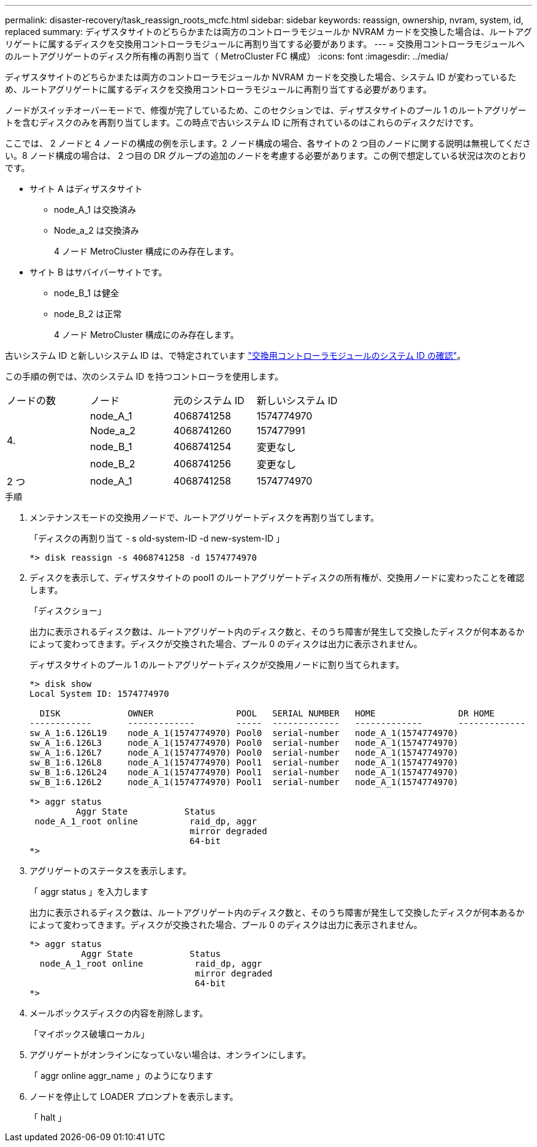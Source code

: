 ---
permalink: disaster-recovery/task_reassign_roots_mcfc.html 
sidebar: sidebar 
keywords: reassign, ownership, nvram, system, id, replaced 
summary: ディザスタサイトのどちらかまたは両方のコントローラモジュールか NVRAM カードを交換した場合は、ルートアグリゲートに属するディスクを交換用コントローラモジュールに再割り当てする必要があります。 
---
= 交換用コントローラモジュールへのルートアグリゲートのディスク所有権の再割り当て（ MetroCluster FC 構成）
:icons: font
:imagesdir: ../media/


[role="lead"]
ディザスタサイトのどちらかまたは両方のコントローラモジュールか NVRAM カードを交換した場合、システム ID が変わっているため、ルートアグリゲートに属するディスクを交換用コントローラモジュールに再割り当てする必要があります。

ノードがスイッチオーバーモードで、修復が完了しているため、このセクションでは、ディザスタサイトのプール 1 のルートアグリゲートを含むディスクのみを再割り当てします。この時点で古いシステム ID に所有されているのはこれらのディスクだけです。

ここでは、 2 ノードと 4 ノードの構成の例を示します。2 ノード構成の場合、各サイトの 2 つ目のノードに関する説明は無視してください。8 ノード構成の場合は、 2 つ目の DR グループの追加のノードを考慮する必要があります。この例で想定している状況は次のとおりです。

* サイト A はディザスタサイト
+
** node_A_1 は交換済み
** Node_a_2 は交換済み
+
4 ノード MetroCluster 構成にのみ存在します。



* サイト B はサバイバーサイトです。
+
** node_B_1 は健全
** node_B_2 は正常
+
4 ノード MetroCluster 構成にのみ存在します。





古いシステム ID と新しいシステム ID は、で特定されています link:task_replace_hardware_and_boot_new_controllers.html#determining-the-system-ids-and-vlan-ids-of-the-old-controller-modules["交換用コントローラモジュールのシステム ID の確認"]。

この手順の例では、次のシステム ID を持つコントローラを使用します。

|===


| ノードの数 | ノード | 元のシステム ID | 新しいシステム ID 


.4+| 4.  a| 
node_A_1
 a| 
4068741258
 a| 
1574774970



 a| 
Node_a_2
 a| 
4068741260
 a| 
157477991



 a| 
node_B_1
 a| 
4068741254
 a| 
変更なし



 a| 
node_B_2
 a| 
4068741256
 a| 
変更なし



 a| 
2 つ
 a| 
node_A_1
 a| 
4068741258
 a| 
1574774970

|===
.手順
. メンテナンスモードの交換用ノードで、ルートアグリゲートディスクを再割り当てします。
+
「ディスクの再割り当て - s old-system-ID -d new-system-ID 」

+
[listing]
----
*> disk reassign -s 4068741258 -d 1574774970
----
. ディスクを表示して、ディザスタサイトの pool1 のルートアグリゲートディスクの所有権が、交換用ノードに変わったことを確認します。
+
「ディスクショー」

+
出力に表示されるディスク数は、ルートアグリゲート内のディスク数と、そのうち障害が発生して交換したディスクが何本あるかによって変わってきます。ディスクが交換された場合、プール 0 のディスクは出力に表示されません。

+
ディザスタサイトのプール 1 のルートアグリゲートディスクが交換用ノードに割り当てられます。

+
[listing]
----
*> disk show
Local System ID: 1574774970

  DISK             OWNER                POOL   SERIAL NUMBER   HOME                DR HOME
------------       -------------        -----  -------------   -------------       -------------
sw_A_1:6.126L19    node_A_1(1574774970) Pool0  serial-number   node_A_1(1574774970)
sw_A_1:6.126L3     node_A_1(1574774970) Pool0  serial-number   node_A_1(1574774970)
sw_A_1:6.126L7     node_A_1(1574774970) Pool0  serial-number   node_A_1(1574774970)
sw_B_1:6.126L8     node_A_1(1574774970) Pool1  serial-number   node_A_1(1574774970)
sw_B_1:6.126L24    node_A_1(1574774970) Pool1  serial-number   node_A_1(1574774970)
sw_B_1:6.126L2     node_A_1(1574774970) Pool1  serial-number   node_A_1(1574774970)

*> aggr status
         Aggr State           Status
 node_A_1_root online          raid_dp, aggr
                               mirror degraded
                               64-bit
*>
----
. アグリゲートのステータスを表示します。
+
「 aggr status 」を入力します

+
出力に表示されるディスク数は、ルートアグリゲート内のディスク数と、そのうち障害が発生して交換したディスクが何本あるかによって変わってきます。ディスクが交換された場合、プール 0 のディスクは出力に表示されません。

+
[listing]
----
*> aggr status
          Aggr State           Status
  node_A_1_root online          raid_dp, aggr
                                mirror degraded
                                64-bit
*>
----
. メールボックスディスクの内容を削除します。
+
「マイボックス破壊ローカル」

. アグリゲートがオンラインになっていない場合は、オンラインにします。
+
「 aggr online aggr_name 」のようになります

. ノードを停止して LOADER プロンプトを表示します。
+
「 halt 」


